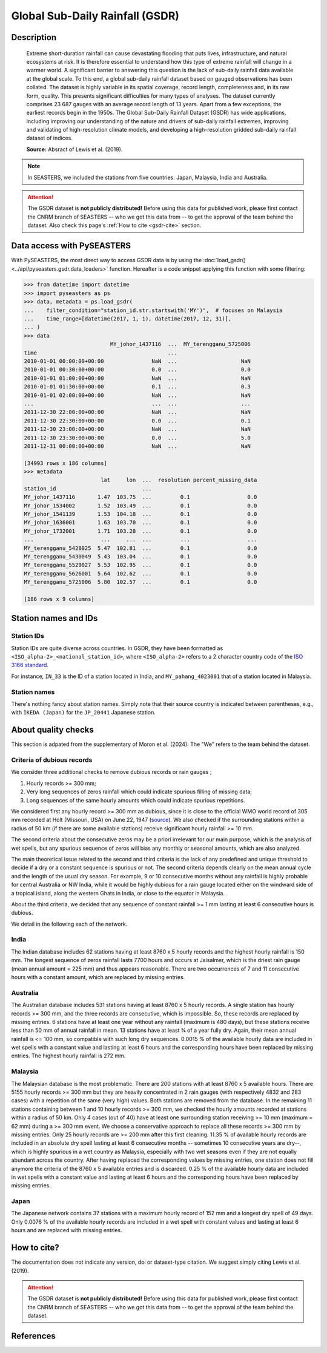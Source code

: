 .. _gsdr:

Global Sub-Daily Rainfall (GSDR)
================================

Description
-----------

.. epigraph::

   Extreme short-duration rainfall can cause devastating flooding that puts lives,
   infrastructure, and natural ecosystems at risk. It is therefore essential to
   understand how this type of extreme rainfall will change in a warmer world. A
   significant barrier to answering this question is the lack of sub-daily rainfall data
   available at the global scale. To this end, a global sub-daily rainfall dataset based
   on gauged observations has been collated. The dataset is highly variable in its
   spatial coverage, record length, completeness and, in its raw form, quality. This
   presents significant difficulties for many types of analyses. The dataset currently
   comprises 23 687 gauges with an average record length of 13 years. Apart from a few
   exceptions, the earliest records begin in the 1950s. The Global Sub-Daily Rainfall
   Dataset (GSDR) has wide applications, including improving our understanding of the
   nature and drivers of sub-daily rainfall extremes, improving and validating of
   high-resolution climate models, and developing a high-resolution gridded sub-daily
   rainfall dataset of indices.

   **Source:** Absract of Lewis et al. (2019).


.. note::

   In SEASTERS, we included the stations from five countries: Japan, Malaysia, India and
   Australia.


.. attention::

   The GSDR dataset is **not publicly distributed!** Before using this data for
   published work, please first contact the CNRM branch of SEASTERS -- who we got
   this data from -- to get the approval of the team behind the dataset. Also check
   this page's :ref:`How to cite <gsdr-cite>` section.


Data access with PySEASTERS
---------------------------

With PySEASTERS, the most direct way to access GSDR data is by using the
:doc:`load_gsdr() <../api/pyseasters.gsdr.data_loaders>` function. Hereafter is a code
snippet applying this function with some filtering:

.. code:: pycon

   >>> from datetime import datetime
   >>> import pyseasters as ps
   >>> data, metadata = ps.load_gsdr(
   ...    filter_condition="station_id.str.startswith('MY')",  # focuses on Malaysia
   ...    time_range=[datetime(2017, 1, 1), datetime(2017, 12, 31)],
   ... )
   >>> data
                              MY_johor_1437116  ...  MY_terengganu_5725006
   time                                         ...
   2010-01-01 00:00:00+00:00               NaN  ...                    NaN
   2010-01-01 00:30:00+00:00               0.0  ...                    0.0
   2010-01-01 01:00:00+00:00               NaN  ...                    NaN
   2010-01-01 01:30:00+00:00               0.1  ...                    0.3
   2010-01-01 02:00:00+00:00               NaN  ...                    NaN
   ...                                     ...  ...                    ...
   2011-12-30 22:00:00+00:00               NaN  ...                    NaN
   2011-12-30 22:30:00+00:00               0.0  ...                    0.1
   2011-12-30 23:00:00+00:00               NaN  ...                    NaN
   2011-12-30 23:30:00+00:00               0.0  ...                    5.0
   2011-12-31 00:00:00+00:00               NaN  ...                    NaN

   [34993 rows x 186 columns]
   >>> metadata
                           lat     lon  ...  resolution percent_missing_data
   station_id                           ...
   MY_johor_1437116       1.47  103.75  ...         0.1                  0.0
   MY_johor_1534002       1.52  103.49  ...         0.1                  0.0
   MY_johor_1541139       1.53  104.18  ...         0.1                  0.0
   MY_johor_1636001       1.63  103.70  ...         0.1                  0.0
   MY_johor_1732001       1.71  103.28  ...         0.1                  0.0
   ...                     ...     ...  ...         ...                  ...
   MY_terengganu_5428025  5.47  102.81  ...         0.1                  0.0
   MY_terengganu_5430049  5.43  103.04  ...         0.1                  0.0
   MY_terengganu_5529027  5.53  102.95  ...         0.1                  0.0
   MY_terengganu_5626001  5.64  102.62  ...         0.1                  0.0
   MY_terengganu_5725006  5.80  102.57  ...         0.1                  0.0

   [186 rows x 9 columns]


.. seealso::

   :ref:`User guide \> Rain gauge data <guide-rain-gauge>`
      User guide page introducing rain gauge data loading functions looking into all
      available datasets -- including GSDR --, and giving more details about filtering
      and searching in PySEASTERS.


Station names and IDs
---------------------

Station IDs
~~~~~~~~~~~

Station IDs are quite diverse across countries. In GSDR, they have been formatted as
``<ISO_alpha-2>_<national_station_id>``, where ``<ISO_alpha-2>`` refers to a 2 character
country code of the `ISO 3166 standard <https://en.wikipedia.org/wiki/ISO_3166>`_.

For instance, ``IN_33`` is the ID of a station located in India, and
``MY_pahang_4023001`` that of a station located in Malaysia.

.. seealso::

   :doc:`pyseasters.COUNTRIES <../api/pyseasters.constants.countries>`
      PySEASTERS provides the ``COUNTRIES`` constant ``pandas`` DataFrame that relates
      country names with ISO and FIPS codes.


Station names
~~~~~~~~~~~~~

There's nothing fancy about station names. Simply note that their source country is
indicated between parentheses, e.g., with ``IKEDA (Japan)`` for the ``JP_20441``
Japanese station.


About quality checks
--------------------

This section is adpated from the supplementary of Moron et al. (2024). The "We" refers
to the team behind the dataset.


Criteria of dubious records
~~~~~~~~~~~~~~~~~~~~~~~~~~~

We consider three additional checks to remove dubious records or rain gauges ;

#. Hourly records >= 300 mm;
#. Very long sequences of zeros rainfall which could indicate spurious filling of
   missing data;
#. Long sequences of the same hourly amounts which could indicate spurious
   repetitions.

We considered first any hourly record >= 300 mm as dubious, since it is close to the
official WMO world record of 305 mm recorded at Holt (Missouri, USA) on June 22, 1947
(`source <https://wmo.int/sites/default/files/2024-01/Table_Extreme_Records_30Jan2024.pdf>`_).
We also checked if the surrounding stations within a radius of 50 km (if there are
some available stations) receive significant hourly rainfall >= 10 mm.

The second criteria about the consecutive zeros may be a priori irrelevant for our
main purpose, which is the analysis of wet spells, but any spurious sequence of zeros
will bias any monthly or seasonal amounts, which are also analyzed.

The main theoretical issue related to the second and third criteria is the lack of
any predefined and unique threshold to decide if a dry or a constant sequence is
spurious or not. The second criteria depends clearly on the mean annual cycle and the
length of the usual dry season. For example, 9 or 10 consecutive months without any
rainfall is highly probable for central Australia or NW India, while it would be
highly dubious for a rain gauge located either on the windward side of a tropical
island, along the western Ghats in India, or close to the equator in Malaysia.

About the third criteria, we decided that any sequence of constant rainfall >= 1 mm
lasting at least 6 consecutive hours is dubious.

We detail in the following each of the network.


India
~~~~~

The Indian database includes 62 stations having at least 8760 x 5 hourly
records and the highest hourly rainfall is 150 mm. The longest sequence of zeros
rainfall lasts 7700 hours and occurs at Jaisalmer, which is the driest rain gauge
(mean annual amount = 225 mm) and thus appears reasonable. There are two occurrences
of 7 and 11 consecutive hours with a constant amount, which are replaced by missing
entries.


Australia
~~~~~~~~~

The Australian database includes 531 stations having at least 8760 x 5
hourly records. A single station has hourly records >= 300 mm, and the three records
are consecutive, which is impossible. So, these records are replaced by missing
entries. 6 stations have at least one year without any rainfall (maximum is 480
days), but these stations receive less than 50 mm of annual rainfall in mean. 13
stations have at least ¾ of a year fully dry. Again, their mean annual rainfall is
<= 100 mm, so compatible with such long dry sequences. 0.0015 % of the available
hourly data are included in wet spells with a constant value and lasting at least 6
hours and the corresponding hours have been replaced by missing entries. The highest
hourly rainfall is 272 mm.


Malaysia
~~~~~~~~

The Malaysian database is the most problematic. There are 200 stations
with at least 8760 x 5 available hours. There are 5155 hourly records >= 300 mm but
they are heavily concentrated in 2 rain gauges (with respectively 4832 and 283 cases)
with a repetition of the same (very high) values. Both stations are removed from the
database. In the remaining 11 stations containing between 1 and 10 hourly records >=
300 mm, we checked the hourly amounts recorded at stations within a radius of 50 km.
Only 4 cases (out of 40) have at least one surrounding station receiving >= 10 mm
(maximum = 62 mm) during a >= 300 mm event. We choose a conservative approach to
replace all these records >= 300 mm by missing entries. Only 25 hourly records are >=
200 mm after this first cleaning. 11.35 % of available hourly records are included in
an absolute dry spell lasting at least 6 consecutive months -- sometimes 10
consecutive years are dry--, which is highly spurious in a wet country as Malaysia,
especially with two wet seasons even if they are not equally abundant across the
country. After having replaced the corresponding values by missing entries, one
station does not fill anymore the criteria of the 8760 x 5 available entries and is
discarded. 0.25 % of the available hourly data are included in wet spells with a
constant value and lasting at least 6 hours and the corresponding hours have been
replaced by missing entries.


Japan
~~~~~

The Japanese network contains 37 stations with a maximum hourly record of
152 mm and a longest dry spell of 49 days. Only 0.0076 % of the available hourly
records are included in a wet spell with constant values and lasting at least 6 hours
and are replaced with missing entries.


.. _gsdr-cite:

How to cite?
------------

The documentation does not indicate any version, doi or dataset-type citation.
We suggest simply citing Lewis et al. (2019).

.. attention::

   The GSDR dataset is **not publicly distributed!** Before using this data for
   published work, please first contact the CNRM branch of SEASTERS -- who we got
   this data from -- to get the approval of the team behind the dataset.


References
----------

.. bibliography::
   :list: bullet
   :filter: key % "GSDR:"
